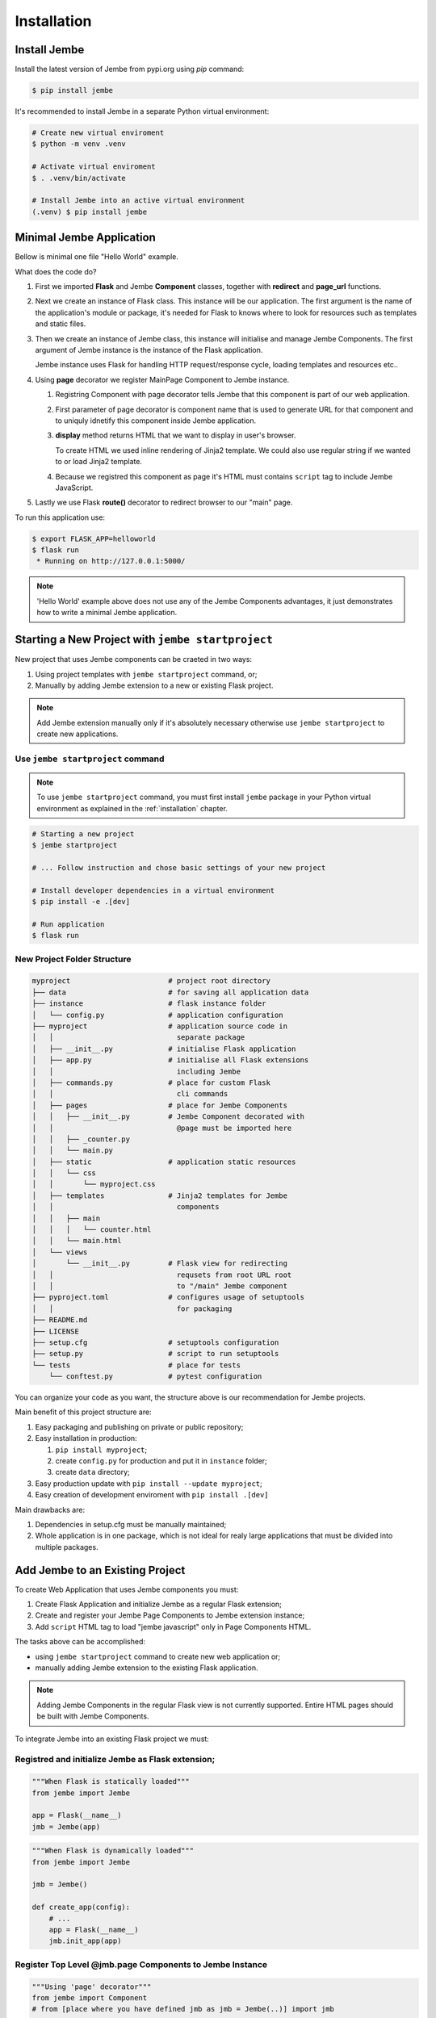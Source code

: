 Installation
------------

.. _installation:

Install Jembe
=============

Install the latest version of Jembe from pypi.org using `pip` command:

.. code-block:: bash

    $ pip install jembe

It's recommended to install Jembe in a separate Python virtual environment:

.. code-block:: bash

    # Create new virtual enviroment
    $ python -m venv .venv

    # Activate virtual enviroment
    $ . .venv/bin/activate

    # Install Jembe into an active virtual environment
    (.venv) $ pip install jembe

Minimal Jembe Application
=========================

Bellow is minimal one file "Hello World" example.

.. code-block:: python
    :caption: helloworld.py
    :linenos:

    from flask import Flask, redirect
    from jembe import Component, page_url

    app = Flask(__name__)
    jmb = Jembe(app)

    @jmb.page("main")
    class MainPage(Component):
        def display():
            return self.render_template_string("""
    <html>
    <body>
        <h1>Welcome from Jembe</h1>
        <script src="{{ url_for('jembe.static', filename='js/jembe.js') }}" defer></script>
    </body>
    </html>
            """)


    @app.route("/")
    def index():
        """Redirect request for root url to 'main' Jembe page"""
        return redirect(page_url("/main"))

What does the code do?

1. First we imported **Flask** and Jembe **Component** classes, together with 
   **redirect** and **page\_url** functions.
2. Next we create an instance of Flask class. This instance will be our
   application. The first argument is the name of the application's
   module or package, it's needed for Flask to knows where to look for
   resources such as templates and static files.
3. Then we create an instance of Jembe class, this instance will
   initialise and manage Jembe Components. The first argument of Jembe instance is 
   the instance of the Flask application.

   Jembe instance uses Flask for handling HTTP request/response cycle,
   loading templates and resources etc..

4. Using **page** decorator we register MainPage Component to Jembe
   instance.

   1. Registring Component with page decorator tells Jembe that this component
      is part of our web application.
   2. First parameter of page decorator is component name that is used to generate URL for that
      component and to uniquly idnetify this component inside Jembe application.
   3. **display** method returns HTML that we want to display
      in user's browser. 
      
      To create HTML we used inline rendering of
      Jinja2 template. We could also use regular string if we wanted to or load Jinja2 template.

   4. Because we registred this component as page it's HTML must contains
      ``script`` tag to include Jembe JavaScript.

5. Lastly we use Flask **route()** decorator to redirect browser to our "main" page.

To run this application use:

.. code:: bash

    $ export FLASK_APP=helloworld
    $ flask run
     * Running on http://127.0.0.1:5000/

.. note::
    'Hello World' example above does not use any of the Jembe Components advantages, it just demonstrates how to write a minimal Jembe application.
    

Starting a New Project with ``jembe startproject``
==================================================

New project that uses Jembe components can be craeted in two ways:

1. Using project templates with ``jembe startproject`` command, or;
2. Manually by adding Jembe extension to a new or existing Flask project.



.. note::
    Add Jembe extension manually only if it's absolutely necessary 
    otherwise use ``jembe startproject`` to create new applications.


Use ``jembe startproject`` command
~~~~~~~~~~~~~~~~~~~~~~~~~~~~~~~~~~~~

.. note:: 
    To use ``jembe startproject`` command, you must first install ``jembe`` package
    in your Python virtual environment as explained in the :ref:`installation` chapter.

.. code:: bash

    # Starting a new project 
    $ jembe startproject

    # ... Follow instruction and chose basic settings of your new project

    # Install developer dependencies in a virtual environment
    $ pip install -e .[dev]

    # Run application
    $ flask run


New Project Folder Structure
~~~~~~~~~~~~~~~~~~~~~~~~~~~~

.. code::

    myproject                       # project root directory
    ├── data                        # for saving all application data
    ├── instance                    # flask instance folder
    │   └── config.py               # application configuration
    ├── myproject                   # application source code in 
    │   │                             separate package 
    │   ├── __init__.py             # initialise Flask application
    │   ├── app.py                  # initialise all Flask extensions
    │   │                             including Jembe
    │   ├── commands.py             # place for custom Flask 
    │   │                             cli commands
    │   ├── pages                   # place for Jembe Components
    │   │   ├── __init__.py         # Jembe Component decorated with
    │   │                             @page must be imported here
    │   │   ├── _counter.py         
    │   │   └── main.py
    │   ├── static                  # application static resources
    │   │   └── css
    │   │       └── myproject.css   
    │   ├── templates               # Jinja2 templates for Jembe 
    │   │                             components
    │   │   ├── main
    │   │   │   └── counter.html
    │   │   └── main.html
    │   └── views
    │       └── __init__.py         # Flask view for redirecting 
    │   │                             requsets from root URL root 
    │   │                             to "/main" Jembe component
    ├── pyproject.toml              # configures usage of setuptools
    │   │                             for packaging
    ├── README.md
    ├── LICENSE
    ├── setup.cfg                   # setuptools configuration
    ├── setup.py                    # script to run setuptools
    └── tests                       # place for tests
        └── conftest.py             # pytest configuration

You can organize your code as you want, the structure above is our recommendation for Jembe projects.

Main benefit of this project structure are:

1. Easy packaging and publishing on private or public repository;
2. Easy installation in production:

   1. ``pip install myproject``;
   2. create ``config.py`` for production and put it in ``instance`` folder;
   3. create ``data`` directory;

3. Easy production update with ``pip install --update myproject``;
4. Easy creation of development enviroment with ``pip install .[dev]`` 

Main drawbacks are:

1. Dependencies in setup.cfg must be manually maintained;
2. Whole application is in one package, which is not ideal for realy large applications that must be divided into multiple packages.

Add Jembe to an Existing Project
================================

To create Web Application that uses Jembe components you must:

1. Create Flask Application and initialize Jembe as a regular Flask extension; 
2. Create and register your Jembe Page Components to Jembe extension instance;  
3. Add ``script`` HTML tag to load "jembe javascript" only in Page Components HTML.

The tasks above can be accomplished:

- using ``jembe startproject`` command to create new web application or;
- manually adding Jembe extension to the existing Flask application.

.. note::
    Adding Jembe Components in the regular Flask view is not currently supported. Entire HTML pages should be built with Jembe Components.


To integrate Jembe into an existing Flask project we must:

Registred and initialize Jembe as Flask extension;
~~~~~~~~~~~~~~~~~~~~~~~~~~~~~~~~~~~~~~~~~~~~~~~~~~

.. code:: python

    """When Flask is statically loaded"""
    from jembe import Jembe

    app = Flask(__name__)
    jmb = Jembe(app)

.. code:: python

    """When Flask is dynamically loaded"""
    from jembe import Jembe

    jmb = Jembe()

    def create_app(config):
        # ...
        app = Flask(__name__)
        jmb.init_app(app)

Register Top Level @jmb.page Components to Jembe Instance
~~~~~~~~~~~~~~~~~~~~~~~~~~~~~~~~~~~~~~~~~~~~~~~~~~~~~~~~~

.. code:: python

    """Using 'page' decorator"""
    from jembe import Component
    # from [place where you have defined jmb as jmb = Jembe(..)] import jmb

    @jmb.page("main")
    class PageComponent(Component):
        pass

.. code:: python

    """Using add_page method"""
    from jembe import Jembe

    jmb = Jembe()

    def create_app(config):
        from .pages import PageComponent
        # ...
        app = Flask(__name__)
        jmb.init_app(app)
        #..
        jmb.add_page("main", PageComponent)

Add necessary javascript to @jmb.page Component HTML/Jinja2 template
~~~~~~~~~~~~~~~~~~~~~~~~~~~~~~~~~~~~~~~~~~~~~~~~~~~~~~~~~~~~~~~~~~~~

Default template for @jmba.page Component registred as 'main' is
'main.html'

.. code:: html

    <!-- templates/main.html -->
    <html>
    <head>
    <!-- ... -->
    </head>
    <body>
    <!-- ... -->
        <script src="{{ url_for('jembe.static', filename='js/jembe.js') }}" defer></script>
    </body>
    <html>
